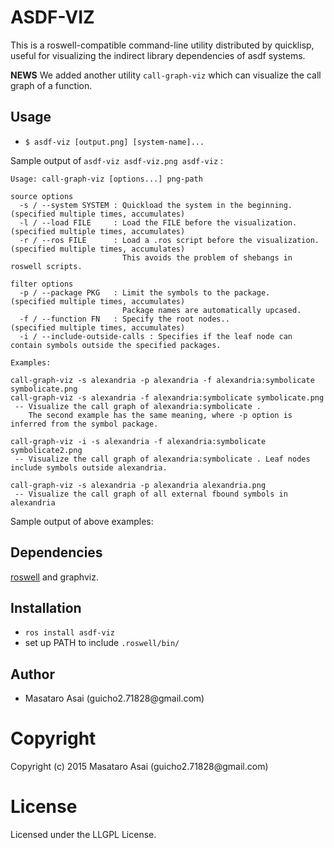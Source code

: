 
* ASDF-VIZ

This is a roswell-compatible command-line utility distributed by quicklisp,
useful for visualizing the indirect library dependencies of asdf systems.

*NEWS* We added another utility =call-graph-viz= which can visualize the call graph of a function.

** Usage

+ =$ asdf-viz [output.png] [system-name]...=

Sample output of =asdf-viz asdf-viz.png asdf-viz= :

[[./asdf-viz.png]]

#+begin_src 
Usage: call-graph-viz [options...] png-path

source options
  -s / --system SYSTEM : Quickload the system in the beginning. (specified multiple times, accumulates)
  -l / --load FILE     : Load the FILE before the visualization.(specified multiple times, accumulates)
  -r / --ros FILE      : Load a .ros script before the visualization. (specified multiple times, accumulates)
                         This avoids the problem of shebangs in roswell scripts.

filter options
  -p / --package PKG   : Limit the symbols to the package.      (specified multiple times, accumulates)
                         Package names are automatically upcased.
  -f / --function FN   : Specify the root nodes..               (specified multiple times, accumulates)
  -i / --include-outside-calls : Specifies if the leaf node can contain symbols outside the specified packages.

Examples:

call-graph-viz -s alexandria -p alexandria -f alexandria:symbolicate symbolicate.png
call-graph-viz -s alexandria -f alexandria:symbolicate symbolicate.png
 -- Visualize the call graph of alexandria:symbolicate .
    The second example has the same meaning, where -p option is inferred from the symbol package.

call-graph-viz -i -s alexandria -f alexandria:symbolicate symbolicate2.png
 -- Visualize the call graph of alexandria:symbolicate . Leaf nodes include symbols outside alexandria.

call-graph-viz -s alexandria -p alexandria alexandria.png
 -- Visualize the call graph of all external fbound symbols in alexandria
#+end_src

Sample output of above examples:

[[./symbolicate.png]]

[[./symbolicate2.png]]

[[./alexandria.png]]

** Dependencies

[[https://github.com/snmsts/roswell/][roswell]] and graphviz.

** Installation

+ =ros install asdf-viz=
+ set up PATH to include =.roswell/bin/= 

** Author

+ Masataro Asai (guicho2.71828@gmail.com)

* Copyright

Copyright (c) 2015 Masataro Asai (guicho2.71828@gmail.com)

* License

Licensed under the LLGPL License.

